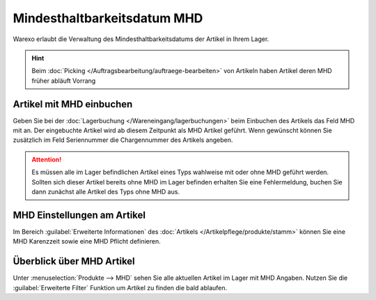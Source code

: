 Mindesthaltbarkeitsdatum MHD
########################################

Warexo erlaubt die Verwaltung des Mindesthaltbarkeitsdatums der Artikel in Ihrem Lager.

.. Hint:: Beim :doc:`Picking </Auftragsbearbeitung/auftraege-bearbeiten>` von Artikeln haben Artikel deren MHD früher abläuft Vorrang

Artikel mit MHD einbuchen
~~~~~~~~~~~~~~~~~~~~~~~~~~~~~~~~~~~~

Geben Sie bei der :doc:`Lagerbuchung </Wareneingang/lagerbuchungen>` beim Einbuchen des Artikels das Feld
MHD mit an. Der eingebuchte Artikel wird ab diesem Zeitpunkt als MHD Artikel geführt. Wenn gewünscht können
Sie zusätzlich im Feld Seriennummer die Chargennummer des Artikels angeben.

.. attention:: Es müssen alle im Lager befindlichen Artikel eines Typs wahlweise mit oder ohne MHD geführt werden.
    Sollten sich dieser Artikel bereits ohne MHD im Lager befinden erhalten Sie eine Fehlermeldung, buchen Sie dann
    zunächst alle Artikel des Typs ohne MHD aus.

MHD Einstellungen am Artikel
~~~~~~~~~~~~~~~~~~~~~~~~~~~~~

Im Bereich :guilabel:`Erweiterte Informationen` des :doc:`Artikels </Artikelpflege/produkte/stamm>` können Sie eine
MHD Karenzzeit sowie eine MHD Pflicht definieren.

Überblick über MHD Artikel
~~~~~~~~~~~~~~~~~~~~~~~~~~~

Unter :menuselection:`Produkte --> MHD` sehen Sie alle aktuellen Artikel im Lager mit MHD Angaben. Nutzen Sie die
:guilabel:`Erweiterte Filter` Funktion um Artikel zu finden die bald ablaufen.
